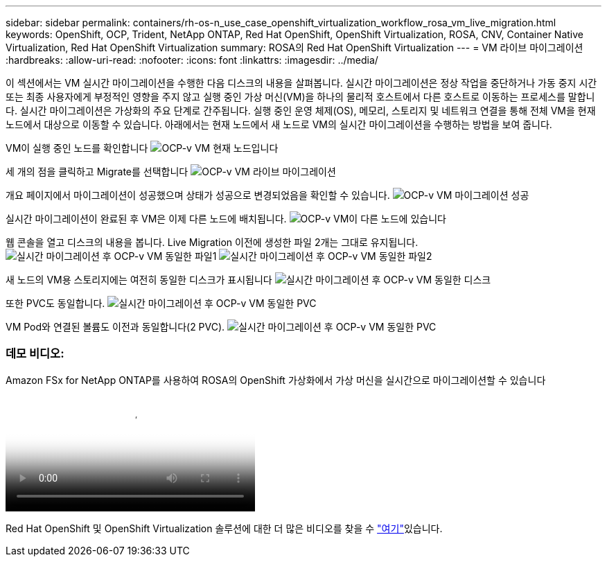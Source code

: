 ---
sidebar: sidebar 
permalink: containers/rh-os-n_use_case_openshift_virtualization_workflow_rosa_vm_live_migration.html 
keywords: OpenShift, OCP, Trident, NetApp ONTAP, Red Hat OpenShift, OpenShift Virtualization, ROSA, CNV, Container Native Virtualization, Red Hat OpenShift Virtualization 
summary: ROSA의 Red Hat OpenShift Virtualization 
---
= VM 라이브 마이그레이션
:hardbreaks:
:allow-uri-read: 
:nofooter: 
:icons: font
:linkattrs: 
:imagesdir: ../media/


[role="lead"]
이 섹션에서는 VM 실시간 마이그레이션을 수행한 다음 디스크의 내용을 살펴봅니다. 실시간 마이그레이션은 정상 작업을 중단하거나 가동 중지 시간 또는 최종 사용자에게 부정적인 영향을 주지 않고 실행 중인 가상 머신(VM)을 하나의 물리적 호스트에서 다른 호스트로 이동하는 프로세스를 말합니다. 실시간 마이그레이션은 가상화의 주요 단계로 간주됩니다. 실행 중인 운영 체제(OS), 메모리, 스토리지 및 네트워크 연결을 통해 전체 VM을 현재 노드에서 대상으로 이동할 수 있습니다. 아래에서는 현재 노드에서 새 노드로 VM의 실시간 마이그레이션을 수행하는 방법을 보여 줍니다.

VM이 실행 중인 노드를 확인합니다 image:redhat_openshift_ocpv_rosa_image24.png["OCP-v VM 현재 노드입니다"]

세 개의 점을 클릭하고 Migrate를 선택합니다 image:redhat_openshift_ocpv_rosa_image25.png["OCP-v VM 라이브 마이그레이션"]

개요 페이지에서 마이그레이션이 성공했으며 상태가 성공으로 변경되었음을 확인할 수 있습니다. image:redhat_openshift_ocpv_rosa_image26.png["OCP-v VM 마이그레이션 성공"]

실시간 마이그레이션이 완료된 후 VM은 이제 다른 노드에 배치됩니다. image:redhat_openshift_ocpv_rosa_image27.png["OCP-v VM이 다른 노드에 있습니다"]

웹 콘솔을 열고 디스크의 내용을 봅니다. Live Migration 이전에 생성한 파일 2개는 그대로 유지됩니다. image:redhat_openshift_ocpv_rosa_image28.png["실시간 마이그레이션 후 OCP-v VM 동일한 파일1"] image:redhat_openshift_ocpv_rosa_image29.png["실시간 마이그레이션 후 OCP-v VM 동일한 파일2"]

새 노드의 VM용 스토리지에는 여전히 동일한 디스크가 표시됩니다 image:redhat_openshift_ocpv_rosa_image30.png["실시간 마이그레이션 후 OCP-v VM 동일한 디스크"]

또한 PVC도 동일합니다. image:redhat_openshift_ocpv_rosa_image31.png["실시간 마이그레이션 후 OCP-v VM 동일한 PVC"]

VM Pod와 연결된 볼륨도 이전과 동일합니다(2 PVC). image:redhat_openshift_ocpv_rosa_image32.png["실시간 마이그레이션 후 OCP-v VM 동일한 PVC"]



=== 데모 비디오:

.Amazon FSx for NetApp ONTAP를 사용하여 ROSA의 OpenShift 가상화에서 가상 머신을 실시간으로 마이그레이션할 수 있습니다
video::4b3ef03d-7d65-4637-9dab-b21301371d7d[panopto,width=360]
Red Hat OpenShift 및 OpenShift Virtualization 솔루션에 대한 더 많은 비디오를 찾을 수 link:https://docs.netapp.com/us-en/netapp-solutions/containers/rh-os-n_videos_and_demos.html["여기"]있습니다.

